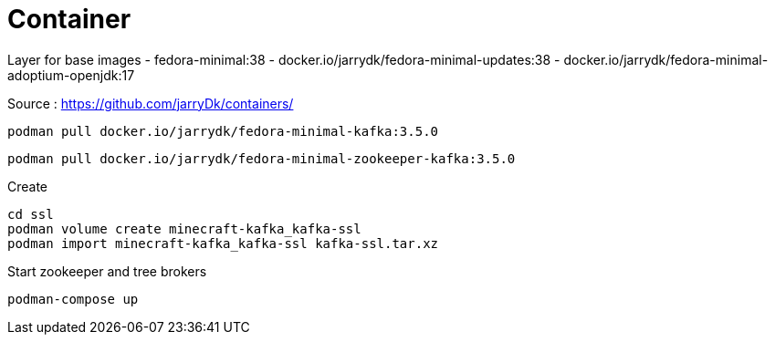= Container

Layer for base images
 - fedora-minimal:38
 - docker.io/jarrydk/fedora-minimal-updates:38
 - docker.io/jarrydk/fedora-minimal-adoptium-openjdk:17

Source : https://github.com/jarryDk/containers/

[source,bash]
----
podman pull docker.io/jarrydk/fedora-minimal-kafka:3.5.0
----

[source,bash]
----
podman pull docker.io/jarrydk/fedora-minimal-zookeeper-kafka:3.5.0
----

.Create
[source,bash]
----
cd ssl
podman volume create minecraft-kafka_kafka-ssl
podman import minecraft-kafka_kafka-ssl kafka-ssl.tar.xz
----

.Start zookeeper and tree brokers
[source,bash]
----
podman-compose up
----
